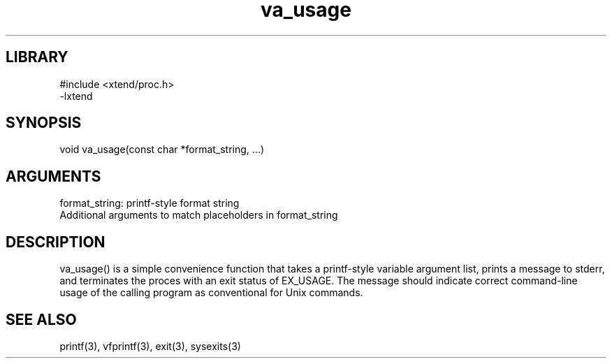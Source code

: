 \" Generated by c2man from va_usage.c
.TH va_usage 3

.SH LIBRARY
\" Indicate #includes, library name, -L and -l flags
.nf
.na
#include <xtend/proc.h>
-lxtend
.ad
.fi

\" Convention:
\" Underline anything that is typed verbatim - commands, etc.
.SH SYNOPSIS
.PP
.nf 
.na
void    va_usage(const char *format_string, ...)
.ad
.fi

.SH ARGUMENTS
.nf
.na
format_string:  printf-style format string
Additional arguments to match placeholders in format_string
.ad
.fi

.SH DESCRIPTION

va_usage() is a simple convenience function that takes a
printf-style variable argument list, prints a message to stderr,
and terminates the proces with an exit status of EX_USAGE.
The message should indicate correct command-line usage of the
calling program as conventional for Unix commands.

.SH SEE ALSO

printf(3), vfprintf(3), exit(3), sysexits(3)

